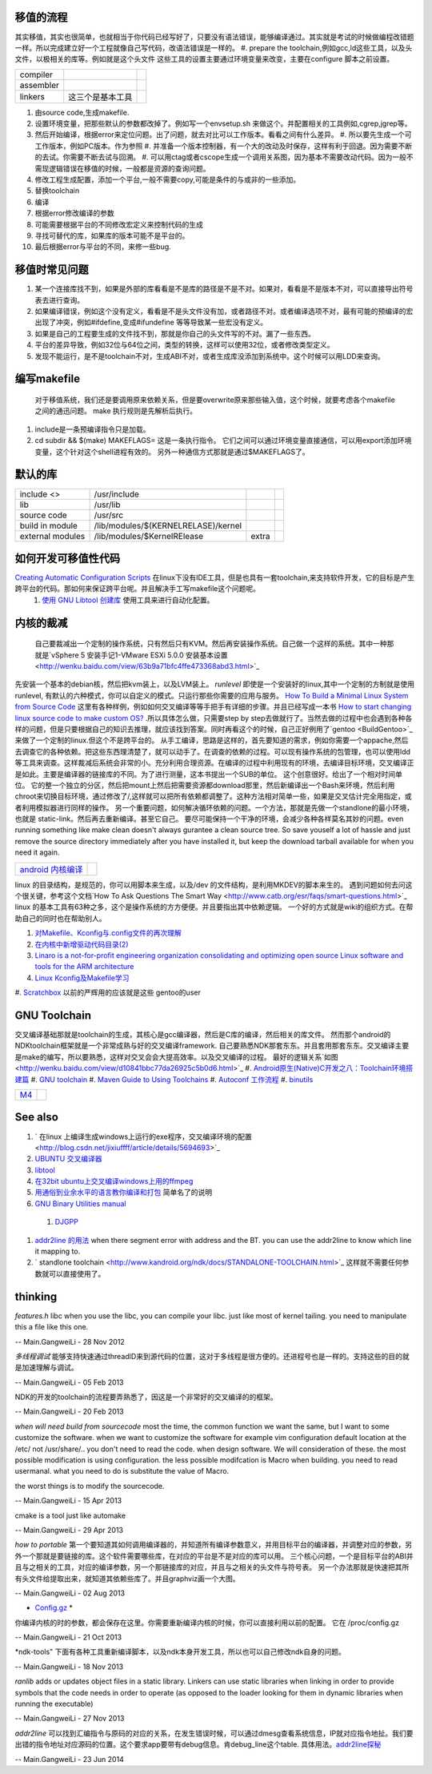移值的流程
==========

其实移值，其实也很简单，也就相当于你代码已经写好了，只要没有语法错误，能够编译通过。其实就是考试的时候做编程改错题一样。所以完成建立好一个工程就像自己写代码，改语法错误是一样的。
#. prepare the toolchain,例如gcc,ld这些工具，以及头文件，以极相关的库等。例如就是这个头文件 这些工具的设置主要通过环境变量来改变，主要在configure 脚本之前设置。

.. csv-table:: 

   compiler ,
   assembler ,
   linkers ,  这三个是基本工具 ,

#. 由source code,生成makefile.
#. 设置环境变量，把那些默认的参数都改掉了。例如写一个envsetup.sh 来做这个。并配置相关的工具例如,cgrep,jgrep等。
#. 然后开始编译，根据error来定位问题。出了问题，就去对比可以工作版本。看看之间有什么差异。
   #. 所以要先生成一个可工作版本，例如PC版本。作为参照
   #. 并准备一个版本控制器，有一个大的改动及时保存，这样有利于回退。因为需要不断的去试。你需要不断去试与回溯。
   #. 可以用ctag或者cscope生成一个调用关系图，因为基本不需要改动代码。因为一般不需现逻辑错误在移值的时候，一般都是资源的查询问题。


#. 修改工程生成配置，添加一个平台,一般不需要copy,可能是条件的与或非的一些添加。
#. 替换toolchain
#. 编译
#. 根据error修改编译的参数
#. 可能需要根据平台的不同修改宏定义来控制代码的生成
#. 寻找可替代的库，如果库的版本可能不是平台的。
#. 最后根据error与平台的不同，来修一些bug.

移值时常见问题
==============

#. 某一个连接库找不到，如果是外部的库看看是不是库的路径是不是不对。如果对，看看是不是版本不对，可以直接导出符号表去进行查询。
#. 如果编译错误，例如这个没有定义，看看是不是头文件没有加，或者路径不对。或者编译选项不对，最有可能的预编译的宏出现了冲突，例如#ifdefine,变成#ifundefine 等等导致某一些宏没有定义。
#. 如果是自己的工程要生成的文件找不到，那就是你自己的头文件写的不对。漏了一些东西。
#. 平台的差异导致，例如32位与64位之间，类型的转换，这样可以使用32位，或者修改类型定义。
#. 发现不能运行，是不是toolchain不对，生成ABI不对，或者生成库没添加到系统中。这个时候可以用LDD来查询。

编写makefile
============

  对于移值系统，我们还是要调用原来依赖关系，但是要overwrite原来那些输入值，这个时候，就要考虑各个makefile之间的通迅问题。 make 执行规则是先解析后执行。
#. include是一条预编译指令只是加载。
#. cd subdir && $(make) MAKEFLAGS=  这是一条执行指令。 它们之间可以通过环境变量直接通信，可以用export添加环境变量，这个针对这个shell进程有效的。 另外一种通信方式那就是通过$MAKEFLAGS了。

默认的库
========


.. csv-table:: 

   include <> ,  /usr/include , 
   lib ,   /usr/lib ,
   source code , /usr/src ,
   build in  module ,  /lib/modules/$(KERNELRELASE)/kernel ,
   external modules , /lib/modules/$KernelRElease , extra ,

如何开发可移值性代码
====================

`Creating Automatic Configuration Scripts <http://sunsite.ualberta.ca/Documentation/Gnu/autoconf-2.13/html_node/autoconf_toc.html>`_   在linux下没有IDE工具，但是也具有一套toolchain,来支持软件开发，它的目标是产生跨平台的代码。那如何来保证跨平台呢。并且解决手工写makefile这个问题呢。
  #. `使用 GNU Libtool 创建库 <http://www.ibm.com/developerworks/cn/aix/library/1007_wuxh_libtool/>`_  使用工具来进行自动化配置。

内核的裁减
==========

 自己要裁减出一个定制的操作系统，只有然后只有KVM。然后再安装操作系统。自己做一个这样的系统。其中一种那就是`vSphere 5 安装手记1-VMware ESXi 5.0.0 安装基本设置 <http://wenku.baidu.com/view/63b9a71bfc4ffe473368abd3.html>`_ 
先安装一个基本的debian核，然后把kvm装上，以及LVM装上。
*runlevel* 即使是一个安装好的linux,其中一个定制的方制就是使用runlevel, 有默认的六种模式，你可以自定义的模式。只运行那些你需要的应用与服务。
`How To Build a Minimal Linux System from Source Code <http://users.cecs.anu.edu.au/~okeefe/p2b/buildMin/buildMin.html>`_  这里有各种样例，例如如何交叉编译等等手把手有详细的步骤。并且已经写成一本书 `How to start changing linux source code to make custom OS? <http://unix.stackexchange.com/questions/41590/how-to-start-changing-linux-source-code-to-make-custom-os>`_ .所以具体怎么做，只需要step by step去做就行了。当然去做的过程中也会遇到各种各样的问题，但是只要根据自己的知识去推理，就应该找到答案。同时再看这个的时候，自己正好例用了`gentoo <BuildGentoo>`_ 来做了一个定制的linux.但这个不是跨平台的。
从手工编译，思路是这样的，首先要知道的需求，例如你需要一个appache,然后去调查它的各种依赖。把这些东西理清楚了，就可以动手了。在调查的依赖的过程。可以现有操作系统的包管理，也可以使用ldd 等工具来调查。这样裁减后系统会非常的小。充分利用合理资源。在编译的过程中利用现有的环境，去编译目标环境，交叉编译正是如此。主要是编译器的链接库的不同。为了进行测量，这本书提出一个SUB的单位。 这个创意很好。给出了一个相对时间单位。 它的整一个独立的分区，然后把mount上然后把需要资源都download那里，然后新编译出一个Bash来环境，然后利用chroot来切换目标环境，通过修改了/,这样就可以把所有依赖都调整了。这种方法相对简单一些，如果是交叉估计完全用指定，或者利用模拟器进行同样的操作。 另一个重要问题，如何解决循环依赖的问题。一个方法，那就是先做一个standlone的最小环境，也就是 static-link。然后再去重新编译。甚至它自己。
要尽可能保持一个干净的环境，会减少各种各样莫名其妙的问题。even running something like make clean doesn't always gurantee a clean source tree. So save youself a lot of hassle and just remove the source directory immediately after you have installed it, but keep the download tarball available for when you need it again.

.. csv-table:: 

   `android 内核编译 <AndroidKernelCompile>`_   ,

linux 的目录结构，是规范的，你可以用脚本来生成，以及/dev 的文件结构，是利用MKDEV的脚本来生的。 
遇到问题如何去问这个很关键，参考这个文档`How To Ask Questions The Smart Way <http://www.catb.org/esr/faqs/smart-questions.html>`_ 
linux  的基本工具有63种之多，这个是操作系统的方方便便。并且要指出其中依赖逻辑。  一个好的方式就是wiki的组织方式。在帮助自己的同时也在帮助别人。

#. `对Makefile、Kconfig与.config文件的再次理解 <http://edsionte.com/techblog/archives/1332>`_ 
#. `在内核中新增驱动代码目录(2) <http://edsionte.com/techblog/archives/1304>`_ 
#. `Linaro is a not-for-profit engineering organization consolidating and optimizing open source Linux software and tools for the ARM architecture <http://www.linaro.org/>`_ 
#. `Linux Kconfig及Makefile学习 <http://hi.baidu.com/donghaozheng/item/6043fff98b7e9cee1a111ffa>`_ 
#. `Scratchbox <http://www.mono-project.com/Scratchbox>`_  以前的严辉用的应该就是这些
gentoo的user


GNU Toolchain
=============

交叉编译基础那就是toolchain的生成，其核心是gcc编译器，然后是C库的编译，然后相关的库文件。 然而那个android的NDKtoolchain框架就是一个非常成熟与好的交叉编译framework. 自己要熟悉NDK那套东东。并且套用那套东东。交叉编译主要是make的编写，所以要熟悉，这样对交叉会会大提高效率。以及交叉编译的过程。
最好的逻辑关系`如图 <http://wenku.baidu.com/view/d10841bbc77da26925c5b0d6.html>`_ 
#. `Android原生(Native)C开发之八：Toolchain环境搭建篇 <http://blog.sina.com.cn/s/blog_4a0a39c30100crhl.html>`_ 
#. `GNU toolchain <http://zh.wikipedia.org/wiki/GNU_toolchain>`_ 
#. `Maven Guide to Using Toolchains <http://maven.apache.org/guides/mini/guide-using-toolchains.html>`_ 
#. `Autoconf 工作流程 <http://zh.wikipedia.org/wiki/Autoconf>`_ 
#. `binutils <http://www.gnu.org/software/binutils/>`_ 

.. graphviz::

   digraph binutils {
     size="40,120';
   
   // gcc
     gcc -> {gnumake,lib,sourcecode,binutils};
   
   //lib 
     lib -> glibc;
   //make 
     gnumake -> {autoconf, automake};
     
   
   //Autoconf
     autoconf -> {"GNU M4", perl ,autoscan,"GNU libtool"};
   
   // automake 
       automake -> autoscan;
   
   //binutils
      binutils -> {as,ld,ar,objdump,readelf,strip,addr2line,c++filt,dlltool,gold,gprof,nlmconv,nm,objcopy,ranlib,size,strings,strip,windmc,windres};
   //glibc
     glibc -> {string,signal,dlfcn,direct,elf,iconv,inet,intl,io,linuxthreads,locale,login,malloc,nis,stdio};
   }
   


.. csv-table:: 

   `M4 <M4Template>`_  ,

See also
========

#. ` 在linux 上编译生成windows上运行的exe程序，交叉编译环境的配置 <http://blog.csdn.net/jixiuffff/article/details/5694693>`_  

#. `UBUNTU 交叉编译器   <http://blog.163.com/flaty&#95;star/blog/static/3217480201131315336189/>`_  
#. `libtool <http://blog.sina.com.cn/s/blog&#95;602f87700100fc8t.html>`_  
#. `在32bit ubuntu上交叉编译windows上用的ffmpeg <http://blog.sina.com.cn/s/blog&#95;5ea0192f0100og99.html>`_  
#. `用通俗到业余水平的语言教你编译和打包 <http://wenku.baidu.com/view/82de9b89680203d8ce2f243c.html>`_  简单名了的说明
#. `GNU Binary Utilities  manual <http://sourceware.org/binutils/docs/binutils/index.html#Top>`_  
 #. `DJGPP <http://baike.baidu.com.cn/view/464762.htm>`_  
#. `addr2line 的用法 <http://blog.csdn.net/olidrop/article/details/7295908>`_   when there segment error with address and the BT. you can use the addr2line to know which line it mapping to.
#. ` standlone toolchain <http://www.kandroid.org/ndk/docs/STANDALONE-TOOLCHAIN.html>`_  这样就不需要任何参数就可以直接使用了。

thinking
========



*features.h*
libc when you use the libc, you can compile your libc. just like most of kernel tailing. you need to manipulate this a file like this one.

-- Main.GangweiLi - 28 Nov 2012


*多线程调试*
能够支持快速通过threadID来到源代码的位置，这对于多线程是很方便的。还进程号也是一样的。支持这些的目的就是加速理解与调试。

-- Main.GangweiLi - 05 Feb 2013


NDK的开发的toolchain的流程要弄熟悉了，因这是一个非常好的交叉编译的的框架。

-- Main.GangweiLi - 20 Feb 2013


*when will need build from sourcecode*
most the time, the common function we want the same, but I want to some customize the software. when we want to customize the software for example vim configuration default location at the /etc/ not /usr/share/..  you don't need to read the code. when design software. We will consideration of these. the most possible modification is using configuration. the less possible modifcation is Macro when building. you need to read usermanal. what you need to do is substitute the value of Macro.

the worst things is to modify the sourcecode.

-- Main.GangweiLi - 15 Apr 2013


cmake is a tool just like automake

-- Main.GangweiLi - 29 Apr 2013


*how to portable*
第一个要知道其如何调用编译器的，并知道所有编译参数意义，并用目标平台的编译器，并调整对应的参数，另外一个那就是要链接的库。这个软件需要哪些库，在对应的平台是不是对应的库可以用。
三个核心问题，一个是目标平台的ABI并且与之相关的工具，对应的编译参数，另一个那链接库的对应，并且与之相关的头文件与符号表。
另一个办法那就是快速把其所有头文件给提取出来，就知道其依赖些库了。并且graphviz画一个大图。

-- Main.GangweiLi - 02 Aug 2013


* `Config.gz <https://wiki.debian.org/KernelFAQ>`_  *
你编译内核的时的参数，都会保存在这里。你需要重新编译内核的时候，你可以直接利用以前的配置。 它在 /proc/config.gz 
   
.. ::
 
   zcat /proc/config.gz > /usr/src/linux/.config
   


-- Main.GangweiLi - 21 Oct 2013


*ndk-tools"  下面有各种工具重新编译脚本，以及ndk本身开发工具，所以也可以自己修改ndk自身的问题。

-- Main.GangweiLi - 18 Nov 2013


*ranlib* adds or updates object files in a static library. Linkers can use static libraries when linking in order to provide symbols that the code needs in order to operate (as opposed to the loader looking for them in dynamic libraries when running the executable)

-- Main.GangweiLi - 27 Nov 2013


*addr2line* 可以找到汇编指令与原码的对应的关系，在发生错误时候，可以通过dmesg查看系统信息，IP就对应指令地扯。我们要出错的指令地址对应源码的位置。这个要求app要带有debug信息。肯debug_line这个table. 具体用法。`addr2line探秘 <http://blog.csdn.net/olidrop/article/details/7295908>`_ 

-- Main.GangweiLi - 23 Jun 2014

